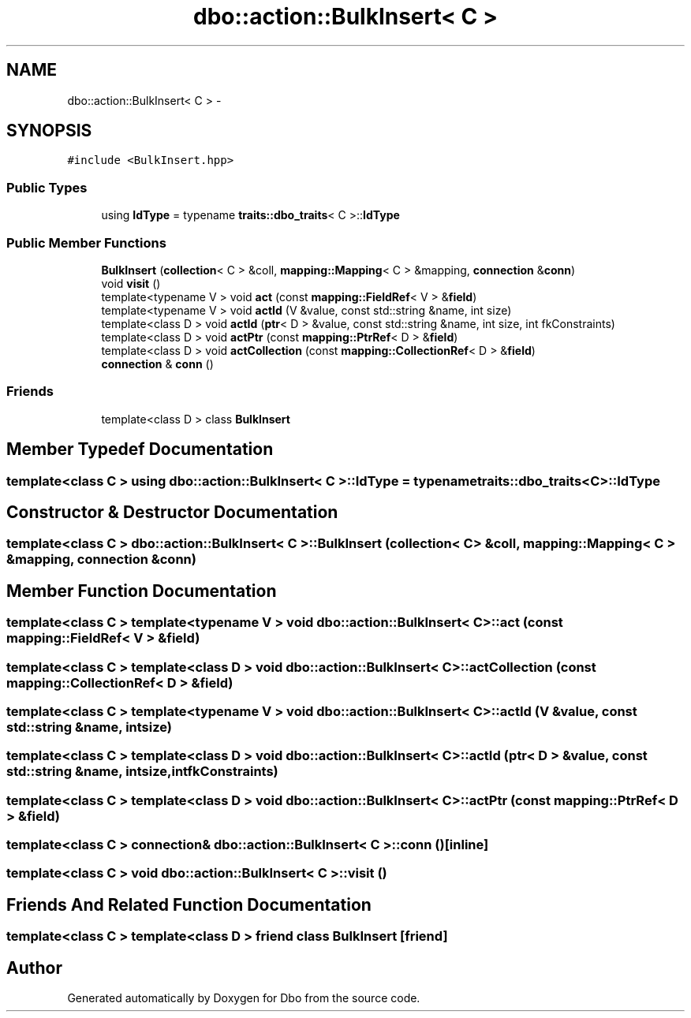 .TH "dbo::action::BulkInsert< C >" 3 "Sat Feb 27 2016" "Dbo" \" -*- nroff -*-
.ad l
.nh
.SH NAME
dbo::action::BulkInsert< C > \- 
.SH SYNOPSIS
.br
.PP
.PP
\fC#include <BulkInsert\&.hpp>\fP
.SS "Public Types"

.in +1c
.ti -1c
.RI "using \fBIdType\fP = typename \fBtraits::dbo_traits\fP< C >::\fBIdType\fP"
.br
.in -1c
.SS "Public Member Functions"

.in +1c
.ti -1c
.RI "\fBBulkInsert\fP (\fBcollection\fP< C > &coll, \fBmapping::Mapping\fP< C > &mapping, \fBconnection\fP &\fBconn\fP)"
.br
.ti -1c
.RI "void \fBvisit\fP ()"
.br
.ti -1c
.RI "template<typename V > void \fBact\fP (const \fBmapping::FieldRef\fP< V > &\fBfield\fP)"
.br
.ti -1c
.RI "template<typename V > void \fBactId\fP (V &value, const std::string &name, int size)"
.br
.ti -1c
.RI "template<class D > void \fBactId\fP (\fBptr\fP< D > &value, const std::string &name, int size, int fkConstraints)"
.br
.ti -1c
.RI "template<class D > void \fBactPtr\fP (const \fBmapping::PtrRef\fP< D > &\fBfield\fP)"
.br
.ti -1c
.RI "template<class D > void \fBactCollection\fP (const \fBmapping::CollectionRef\fP< D > &\fBfield\fP)"
.br
.ti -1c
.RI "\fBconnection\fP & \fBconn\fP ()"
.br
.in -1c
.SS "Friends"

.in +1c
.ti -1c
.RI "template<class D > class \fBBulkInsert\fP"
.br
.in -1c
.SH "Member Typedef Documentation"
.PP 
.SS "template<class C > using \fBdbo::action::BulkInsert\fP< C >::\fBIdType\fP =  typename \fBtraits::dbo_traits\fP<C>::\fBIdType\fP"

.SH "Constructor & Destructor Documentation"
.PP 
.SS "template<class C > \fBdbo::action::BulkInsert\fP< C >::\fBBulkInsert\fP (\fBcollection\fP< C > &coll, \fBmapping::Mapping\fP< C > &mapping, \fBconnection\fP &conn)"

.SH "Member Function Documentation"
.PP 
.SS "template<class C > template<typename V > void \fBdbo::action::BulkInsert\fP< C >::act (const \fBmapping::FieldRef\fP< V > &field)"

.SS "template<class C > template<class D > void \fBdbo::action::BulkInsert\fP< C >::actCollection (const \fBmapping::CollectionRef\fP< D > &field)"

.SS "template<class C > template<typename V > void \fBdbo::action::BulkInsert\fP< C >::actId (V &value, const std::string &name, intsize)"

.SS "template<class C > template<class D > void \fBdbo::action::BulkInsert\fP< C >::actId (\fBptr\fP< D > &value, const std::string &name, intsize, intfkConstraints)"

.SS "template<class C > template<class D > void \fBdbo::action::BulkInsert\fP< C >::actPtr (const \fBmapping::PtrRef\fP< D > &field)"

.SS "template<class C > \fBconnection\fP& \fBdbo::action::BulkInsert\fP< C >::conn ()\fC [inline]\fP"

.SS "template<class C > void \fBdbo::action::BulkInsert\fP< C >::visit ()"

.SH "Friends And Related Function Documentation"
.PP 
.SS "template<class C > template<class D > friend class \fBBulkInsert\fP\fC [friend]\fP"


.SH "Author"
.PP 
Generated automatically by Doxygen for Dbo from the source code\&.
